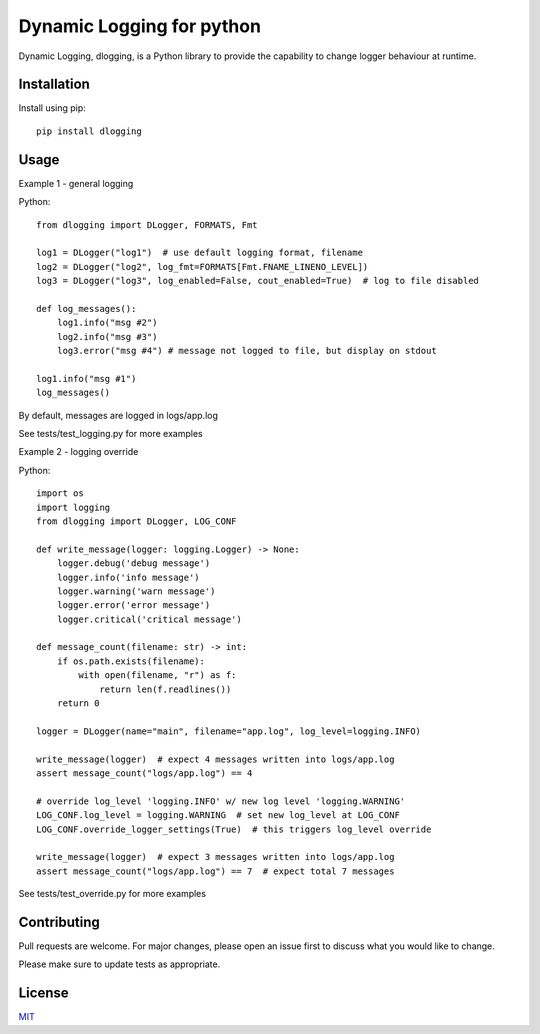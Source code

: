 Dynamic Logging for python
==========================

Dynamic Logging, dlogging, is a Python library to provide the capability to change logger behaviour at runtime.

Installation
------------

Install using pip::

    pip install dlogging


Usage
-----
Example 1 - general logging

Python::

    from dlogging import DLogger, FORMATS, Fmt

    log1 = DLogger("log1")  # use default logging format, filename
    log2 = DLogger("log2", log_fmt=FORMATS[Fmt.FNAME_LINENO_LEVEL])
    log3 = DLogger("log3", log_enabled=False, cout_enabled=True)  # log to file disabled

    def log_messages():
        log1.info("msg #2")
        log2.info("msg #3")
        log3.error("msg #4") # message not logged to file, but display on stdout

    log1.info("msg #1")
    log_messages()

By default, messages are logged in logs/app.log

See tests/test_logging.py for more examples

Example 2 - logging override

Python::

    import os
    import logging
    from dlogging import DLogger, LOG_CONF

    def write_message(logger: logging.Logger) -> None:
        logger.debug('debug message')
        logger.info('info message')
        logger.warning('warn message')
        logger.error('error message')
        logger.critical('critical message')

    def message_count(filename: str) -> int:
        if os.path.exists(filename):
            with open(filename, "r") as f:
                return len(f.readlines())
        return 0

    logger = DLogger(name="main", filename="app.log", log_level=logging.INFO)

    write_message(logger)  # expect 4 messages written into logs/app.log
    assert message_count("logs/app.log") == 4

    # override log_level 'logging.INFO' w/ new log level 'logging.WARNING'
    LOG_CONF.log_level = logging.WARNING  # set new log_level at LOG_CONF
    LOG_CONF.override_logger_settings(True)  # this triggers log_level override

    write_message(logger)  # expect 3 messages written into logs/app.log
    assert message_count("logs/app.log") == 7  # expect total 7 messages

See tests/test_override.py for more examples

Contributing
------------

Pull requests are welcome. For major changes, please open an issue first to discuss what you would like to change.

Please make sure to update tests as appropriate.

License
-------
`MIT <https://choosealicense.com/licenses/mit/>`_
